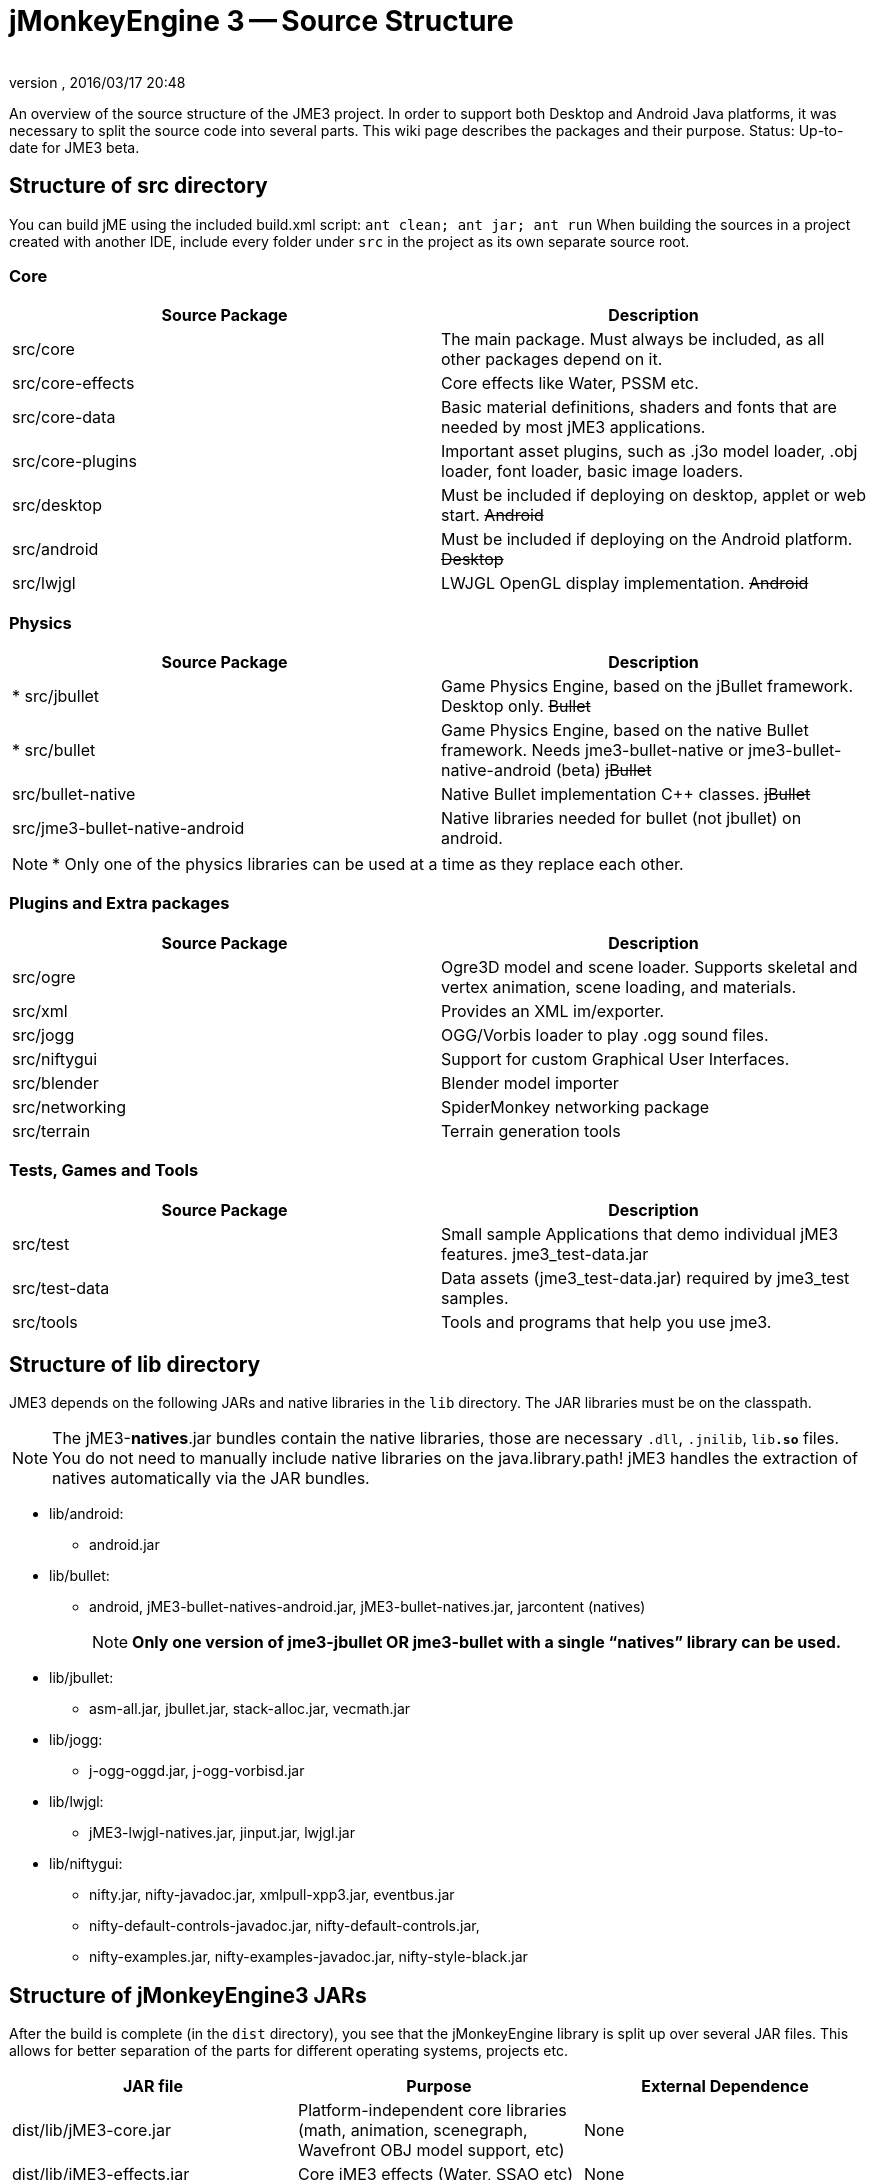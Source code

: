 = jMonkeyEngine 3 -- Source Structure
:author:
:revnumber:
:revdate: 2016/03/17 20:48
:relfileprefix: ../
:imagesdir: ..
ifdef::env-github,env-browser[:outfilesuffix: .adoc]


An overview of the source structure of the JME3 project. In order to support both Desktop and Android Java platforms, it was necessary to split the source code into several parts. This wiki page describes the packages and their purpose. Status: Up-to-date for JME3 beta.


== Structure of src directory

You can build jME using the included build.xml script: `ant clean; ant jar; ant run`
When building the sources in a project created with another IDE,  include every folder under `src` in the project as its own separate source root.


=== Core
[cols="2", options="header"]
|===

<a| Source Package
<a| Description

<a| src/core
a| The main package. Must always be included, as all other packages depend on it.

a| src/core-effects
a| Core effects like Water, PSSM etc.

<a| src/core-data
a| Basic material definitions, shaders and fonts that are needed by most jME3 applications.

a| src/core-plugins
a| Important asset plugins, such as .j3o model loader, .obj loader, font loader, basic image loaders.

<a| src/desktop
<a| Must be included if deploying on desktop, applet or web start. +++<strike>Android</strike>+++

<a| src/android
a| Must be included if deploying on the Android platform. +++<strike>Desktop</strike>+++

<a| src/lwjgl
a| LWJGL OpenGL display implementation. +++<strike>Android</strike>+++

|===


=== Physics
[cols="2", options="header"]
|===

a| Source Package
a| Description

<a| pass:[*] src/jbullet
a| Game Physics Engine, based on the jBullet framework. Desktop only. +++<strike>Bullet</strike>+++

<a| pass:[*] src/bullet
a| Game Physics Engine, based on the native Bullet framework. Needs jme3-bullet-native or jme3-bullet-native-android (beta) +++<strike>jBullet</strike>+++

a| src/bullet-native
a| Native Bullet implementation pass:[C++] classes. +++<strike>jBullet</strike>+++

a| src/jme3-bullet-native-android
a| Native libraries needed for bullet (not jbullet) on android.

|===

[NOTE]
====
pass:[*] Only one of the physics libraries can be used at a time as they replace each other.
====


=== Plugins and Extra packages
[cols="2", options="header"]
|===

a| Source Package
a| Description

<a| src/ogre
a| Ogre3D model and scene loader. Supports skeletal and vertex animation, scene loading, and materials.

<a| src/xml
<a| Provides an XML im/exporter.

<a| src/jogg
<a| OGG/Vorbis loader to play .ogg sound files.

<a| src/niftygui
a| Support for custom Graphical User Interfaces.

<a| src/blender
a| Blender model importer

a| src/networking
a| SpiderMonkey networking package

<a| src/terrain
a| Terrain generation tools

|===


=== Tests, Games and Tools
[cols="2", options="header"]
|===

a| Source Package
a| Description

<a| src/test
a| Small sample Applications that demo individual jME3 features. jme3_test-data.jar

a| src/test-data
a| Data assets (jme3_test-data.jar) required by jme3_test samples.

<a| src/tools
a| Tools and programs that help you use jme3.

|===


== Structure of lib directory

JME3 depends on the following JARs and native libraries in the `lib` directory. The JAR libraries must be on the classpath.


[NOTE]
====
The jME3-*natives*.jar bundles contain the native libraries, those are necessary `.dll`, `.jnilib`, `lib**.so**` files. You do not need to manually include native libraries on the java.library.path! jME3 handles the extraction of natives automatically via the JAR bundles.
====


*  lib/android:
**  android.jar

*  lib/bullet:
**  android, jME3-bullet-natives-android.jar, jME3-bullet-natives.jar, jarcontent (natives)
+
NOTE: *Only one version of jme3-jbullet OR jme3-bullet with a single "`natives`" library can be used.*

*  lib/jbullet:
**  asm-all.jar, jbullet.jar, stack-alloc.jar, vecmath.jar

*  lib/jogg:
**  j-ogg-oggd.jar, j-ogg-vorbisd.jar

*  lib/lwjgl:
**  jME3-lwjgl-natives.jar, jinput.jar, lwjgl.jar

*  lib/niftygui:
**  nifty.jar, nifty-javadoc.jar, xmlpull-xpp3.jar, eventbus.jar
**  nifty-default-controls-javadoc.jar, nifty-default-controls.jar,
**  nifty-examples.jar, nifty-examples-javadoc.jar, nifty-style-black.jar



== Structure of jMonkeyEngine3 JARs

After the build is complete (in the `dist` directory), you see that the jMonkeyEngine library is split up over several JAR files. This allows for better separation of the parts for different operating systems, projects etc.
[cols="3", options="header"]
|===

a| JAR file
a| Purpose
a| External Dependence

a| dist/lib/jME3-core.jar
a| Platform-independent core libraries (math, animation, scenegraph, Wavefront OBJ model support, etc)
a| None

a| dist/lib/jME3-effects.jar
a| Core jME3 effects (Water, SSAO etc)
a| None

a| dist/lib/jME3-desktop.jar
a| Desktop PC only jME3 libraries
a| None

a| dist/lib/jME3-plugins.jar
a| Basic import plugins (OgreXML models and j3o XML)
a| None

a| dist/lib/jME3-blender.jar
a| Blender model import plugin (Desktop only)
a| None

a| dist/lib/jME3-networking.jar
a| "`Spidermonkey`" networking library
a| None

a| dist/lib/jME3-jogg.jar
a| J-OGG audio plugin
a| j-ogg-vorbisd.jar, j-ogg-oggd.jar

a| dist/lib/jME3-terrain.jar
a| Terrain system
a| None

a| dist/lib/jME3-jbullet.jar
a| jBullet physics
a| jbullet.jar, vecmath.jar, stack-alloc.jar, asm-all-3.1.jar

a| dist/lib/jME3-bullet.jar
a| Bullet physics (only jBullet *or* Bullet can be used)
a| jME3-bullet-natives.jar

a| dist/lib/jME3-niftygui.jar
a| NiftyGUI support
a| nifty.jar, nifty-default-controls.jar, eventbus.jar, xmlpull-xpp3.jar

a| dist/lib/jME3-lwjgl.jar
a| LWJGL Desktop Renderer
a| lwjgl.jar, jME3-lwjgl-natives.jar, jinput.jar

a| dist/lib/jME3-android.jar
a| Android Renderer
a| Android system

|===

Optional:

*  nifty-examples.jar
*  jME3-testdata.jar
*  nifty-style-black.jar (default nifty style)


== API Structure

For details see the link:{link-javadoc}[javadoc].


== Data File Types
[cols="3", options="header"]
|===

a| Path
a| File types
a| purpose

a| /Common/MatDefs/*/
l| .glsllib
a| Standard ShaderLibs

a| /Common/MatDefs/*/
l| .j3md
a| Standard Material Definitions

a| /Common/Materials/*/
l| .j3m
a| Standard Material

a| /Interface/Fonts/
l| .fnt + .png
a| Standard Fonts

|===

See also supported <<jme3/features#supported-formats,File Types>>.
